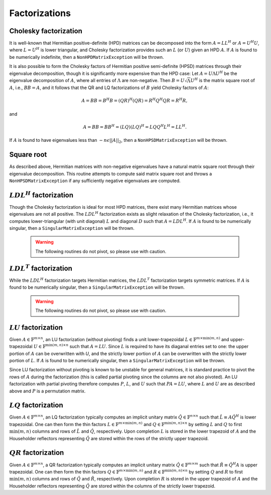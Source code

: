 Factorizations
==============

Cholesky factorization
----------------------
It is well-known that Hermitian positive-definite (HPD) matrices can be decomposed
into the form :math:`A = L L^H` or :math:`A = U^H U`, where :math:`L=U^H` is lower
triangular, and Cholesky factorization provides such an :math:`L` (or :math:`U`) 
given an HPD :math:`A`. If :math:`A` is found to be numerically indefinite, then 
a ``NonHPDMatrixException`` will be thrown.

.. cpp:function:: void Cholesky( UpperOrLower uplo, Matrix<F>& A )

   Overwrite the `uplo` triangle of the HPD matrix `A` with its Cholesky factor.

.. cpp:function:: void Cholesky( UpperOrLower uplo, DistMatrix<F,MC,MR>& A )

   Overwrite the `uplo` triangle of the distributed HPD matrix `A` with its 
   Cholesky factor.

It is also possible to form the Cholesky factors of Hermitian positive 
semi-definite (HPSD) matrices through their eigenvalue decomposition, though it 
is significantly more expensive than the HPD case: Let :math:`A = U \Lambda U^H`
be the eigenvalue decomposition of :math:`A`, where all entries of :math:`\Lambda`
are non-negative. Then :math:`B = U \sqrt \Lambda U^H` is the matrix square root
of :math:`A`, i.e., :math:`B B = A`, and it follows that the QR and LQ 
factorizations of :math:`B` yield Cholesky factors of :math:`A`:

.. math::
   A = B B = B^H B = (Q R)^H (Q R) = R^H Q^H Q R = R^H R,

and

.. math::
   A = B B = B B^H = (L Q) (L Q)^H = L Q Q^H L^H = L L^H.

If :math:`A` is found to have eigenvalues less than :math:`-n \epsilon ||A||_2`, 
then a ``NonHPSDMatrixException`` will be thrown.

.. cpp:function:: void HPSDCholesky( UpperOrLower uplo, DistMatrix<F,MC,MR>& A )

   Overwrite the `uplo` triangle of the distributed HPSD matrix `A` with its
   Cholesky factor.

Square root
-----------
As described above, Hermitian matrices with non-negative eigenvalues have a 
natural matrix square root through their eigenvalue decomposition. This routine 
attempts to compute said matrix square root and throws a 
``NonHPSDMatrixException`` if any sufficiently negative eigenvalues are 
computed.

.. cpp:function:: void HPSDSquareRoot( UpperOrLower uplo, DistMatrix<F,MC,MR>& A )

   Overwrites the Hermitian positive semi-definite distributed matrix `A` with 
   its matrix square root.

:math:`LDL^H` factorization
---------------------------
Though the Cholesky factorization is ideal for most HPD matrices, there exist 
many Hermitian matrices whose eigenvalues are not all positive. The 
:math:`LDL^H` factorization exists as slight relaxation of the Cholesky 
factorization, i.e., it computes lower-triangular (with unit diagonal) :math:`L`
and diagonal :math:`D` such that :math:`A = L D L^H`. If :math:`A` is found to 
be numerically singular, then a ``SingularMatrixException`` will be thrown.

   .. warning::

      The following routines do not pivot, so please use with caution.

.. cpp:function:: void LDLH( Matrix<F>& A, Matrix<F>& d )

   Overwrite the strictly lower triangle of :math:`A` with the strictly lower 
   portion of :math:`L` (:math:`L` implicitly has ones on its diagonal) and 
   the diagonal with :math:`D`, and then also return the diagonal of :math:`D` 
   in the vector `d`. 

.. cpp:function:: void LDLH( DistMatrix<F,MC,MR>& A, DistMatrix<F,MC,STAR>& d )

   Same as above, but for distributed matrices.

:math:`LDL^T` factorization
---------------------------
While the :math:`LDL^H` factorization targets Hermitian matrices, the 
:math:`LDL^T` factorization targets symmetric matrices. If :math:`A` is found to 
be numerically singular, then a ``SingularMatrixException`` will be thrown.

   .. warning::

      The following routines do not pivot, so please use with caution.

.. cpp:function:: void LDLT( Matrix<F>& A, Matrix<F>& d )

   Overwrite the strictly lower triangle of :math:`A` with the strictly lower 
   portion of :math:`L` (:math:`L` implicitly has ones on its diagonal) and 
   the diagonal with :math:`D`, and then also return the diagonal of :math:`D` 
   in the vector `d`. 

.. cpp:function:: void LDLT( DistMatrix<F,MC,MR>& A, DistMatrix<F,MC,STAR>& d )

   Same as above, but for distributed matrices.

:math:`LU` factorization
------------------------
Given :math:`A \in \mathbb{F}^{m \times n}`, an LU factorization 
(without pivoting) finds a unit lower-trapezoidal 
:math:`L \in \mathbb{F}^{m \times \mbox{min}(m,n)}` and upper-trapezoidal 
:math:`U \in \mathbb{F}^{\mbox{min}(m,n) \times n}` such that :math:`A=LU`. 
Since :math:`L` is required to have its diaganal entries set to one: the upper 
portion of :math:`A` can be overwritten with `U`, and the strictly lower 
portion of :math:`A` can be overwritten with the strictly lower portion of 
:math:`L`. If :math:`A` is found to be numerically singular, then a 
``SingularMatrixException`` will be thrown.

.. cpp:function:: void LU( Matrix<F>& A )

   Overwrites :math:`A` with its LU decomposition.

.. cpp:function:: void LU( DistMatrix<F,MC,MR>& A )

   Overwrites :math:`A` with its LU decomposition.

Since LU factorization without pivoting is known to be unstable for general 
matrices, it is standard practice to pivot the rows of :math:`A` during the 
factorization (this is called partial pivoting since the columns are not also 
pivoted). An LU factorization with partial pivoting therefore computes 
:math:`P`, :math:`L`, and :math:`U` such that :math:`PA=LU`, where :math:`L` 
and :math:`U` are as described above and :math:`P` is a permutation matrix.

.. cpp:function:: void LU( Matrix<F>& A, Matrix<int>& p )

   Ovewrites :math:`A` with the LU decomposition of :math:`PA`, where 
   :math:`P` is represented by the pivot vector `p`.

.. cpp:function:: void LU( DistMatrix<F,MC,MR>& A, DistMatrix<F,VC,STAR>& p )

   Overwrites the distributed matrix :math:`A` with the LU decomposition of 
   :math:`PA`, where :math:`P` is represented by the pivot vector `p`.

:math:`LQ` factorization
------------------------
Given :math:`A \in \mathbb{F}^{m \times n}`, an LQ factorization typically 
computes an implicit unitary matrix :math:`\hat Q \in \mathbb{F}^{n \times n}` 
such that :math:`\hat L \equiv A\hat Q^H` is lower trapezoidal. One can then 
form the thin factors :math:`L \in \mathbb{F}^{m \times \mbox{min}(m,n)}` and 
:math:`Q \in \mathbb{F}^{\mbox{min}(m,n) \times n}` by setting 
:math:`L` and :math:`Q` to first :math:`\mbox{min}(m,n)` columns and rows of 
:math:`\hat L` and :math:`\hat Q`, respectively. Upon completion :math:`L` is 
stored in the lower trapezoid of :math:`A` and the Householder reflectors 
representing :math:`\hat Q` are stored within the rows of the strictly upper 
trapezoid.

.. cpp:function:: void LQ( DistMatrix<R,MC,MR>& A )

   Overwrite the real distributed matrix :math:`A` with :math:`L` and the 
   Householder reflectors representing :math:`\hat Q`.

.. cpp:function:: void LQ( DistMatrix<Complex<R>,MC,MR>& A, DistMatrix<Complex<R>,MD,STAR>& t )

   Overwrite the complex distributed matrix :math:`A` with :math:`L` and the 
   Householder reflectors representing :math:`\hat Q`; unlike the real case, 
   phase information is needed in order to define the (generalized) 
   Householder transformations and is stored in the column vector `t`.

:math:`QR` factorization
------------------------
Given :math:`A \in \mathbb{F}^{m \times n}`, a QR factorization typically 
computes an implicit unitary matrix :math:`\hat Q \in \mathbb{F}^{m \times m}` 
such that :math:`\hat R \equiv \hat Q^H A` is upper trapezoidal. One can then 
form the thin factors :math:`Q \in \mathbb{F}^{m \times \mbox{min}(m,n)}` and
:math:`R \in \mathbb{F}^{\mbox{min}(m,n) \times n}` by setting 
:math:`Q` and :math:`R` to first :math:`\mbox{min}(m,n)` columns and rows of 
:math:`\hat Q` and :math:`\hat R`, respectively. Upon completion :math:`R` is 
stored in the upper trapezoid of :math:`A` and the Householder reflectors 
representing :math:`\hat Q` are stored within the columns of the strictly lower 
trapezoid.

.. cpp:function:: void QR( DistMatrix<R,MC,MR>& A )

   Overwrite the real distributed matrix :math:`A` with :math:`R` and the 
   Householder reflectors representing :math:`\hat Q`.

.. cpp:function:: void QR( DistMatrix<Complex<R>,MC,MR>& A, DistMatrix<Complex<R>,MD,STAR>& t )

   Overwrite the complex distributed matrix :math:`A` with :math:`R` and the 
   Householder reflectors representing :math:`\hat Q`; unlike the real case, 
   phase information is needed in order to define the (generalized) 
   Householder transformations and is stored in the column vector `t`.

